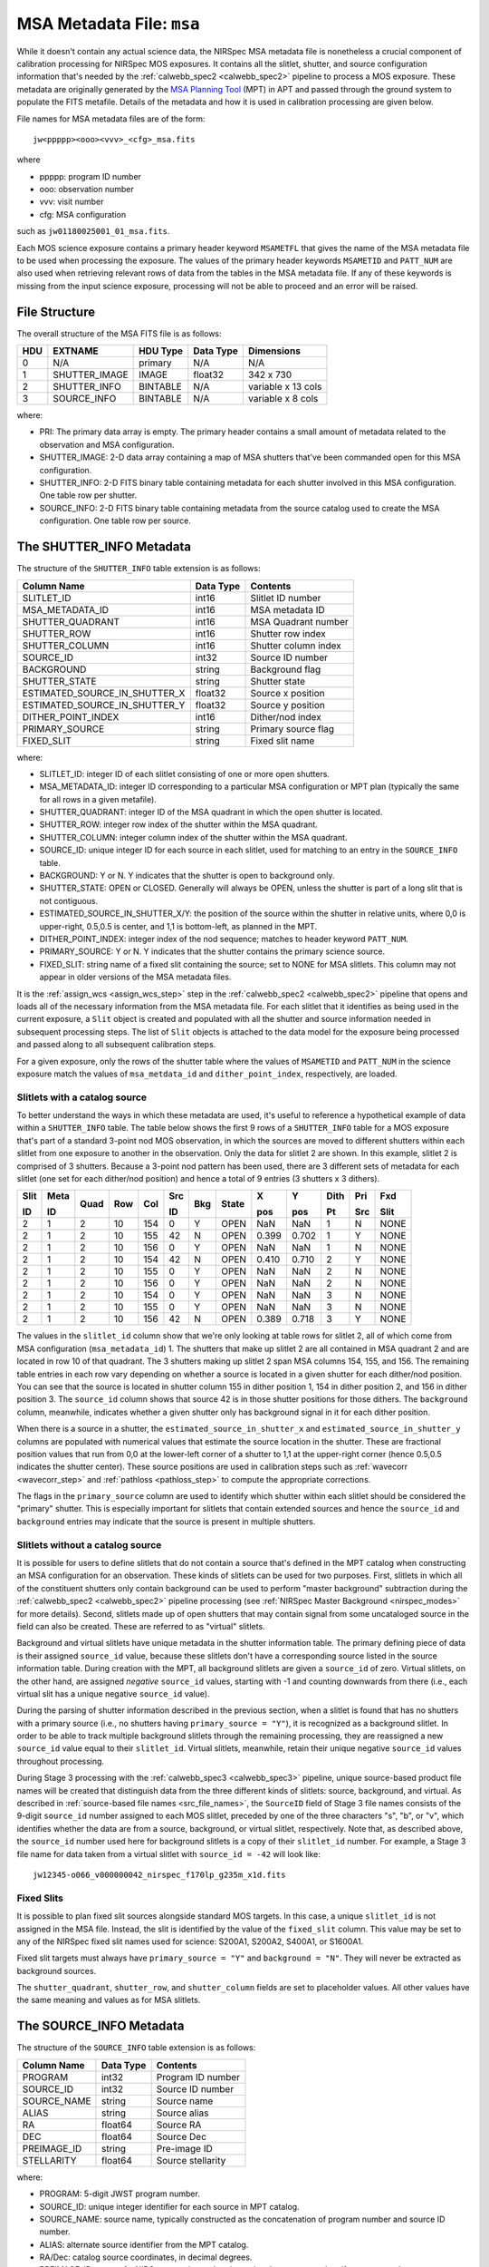 .. _msa_metadata:

MSA Metadata File: ``msa``
^^^^^^^^^^^^^^^^^^^^^^^^^^
While it doesn't contain any actual science data, the NIRSpec MSA metadata file is nonetheless
a crucial component of calibration processing for NIRSpec MOS exposures.
It contains all the slitlet, shutter, and source configuration information that's needed
by the :ref:`calwebb_spec2 <calwebb_spec2>` pipeline to process a MOS exposure.
These metadata are originally generated by the
`MSA Planning Tool <https://jwst-docs.stsci.edu/jwst-near-infrared-spectrograph/nirspec-apt-templates/nirspec-multi-object-spectroscopy-apt-template/nirspec-msa-planning-tool-mpt>`_
(MPT) in APT and passed through the ground system to populate the
FITS metafile. Details of the metadata and how it is used in calibration processing
are given below.

File names for MSA metadata files are of the form::

    jw<ppppp><ooo><vvv>_<cfg>_msa.fits

where

- ppppp: program ID number
- ooo: observation number
- vvv: visit number
- cfg: MSA configuration

such as ``jw01180025001_01_msa.fits``.

Each MOS science exposure contains a primary header keyword ``MSAMETFL`` that gives
the name of the MSA metadata file to be used when processing the exposure.
The values of the primary header keywords ``MSAMETID`` and ``PATT_NUM`` are also used
when retrieving relevant rows of data from the tables in the MSA metadata file.
If any of these keywords is missing from the input science exposure, processing
will not be able to proceed and an error will be raised.

File Structure
--------------
The overall structure of the MSA FITS file is as follows:

+-----+---------------+----------+-----------+--------------------+
| HDU | EXTNAME       | HDU Type | Data Type | Dimensions         |
+=====+===============+==========+===========+====================+
|  0  | N/A           | primary  | N/A       | N/A                |
+-----+---------------+----------+-----------+--------------------+
|  1  | SHUTTER_IMAGE | IMAGE    | float32   | 342 x 730          |
+-----+---------------+----------+-----------+--------------------+
|  2  | SHUTTER_INFO  | BINTABLE | N/A       | variable x 13 cols |
+-----+---------------+----------+-----------+--------------------+
|  3  | SOURCE_INFO   | BINTABLE | N/A       | variable x 8 cols  |
+-----+---------------+----------+-----------+--------------------+

where:

- PRI: The primary data array is empty. The primary header contains a small amount of
  metadata related to the observation and MSA configuration.
- SHUTTER_IMAGE: 2-D data array containing a map of MSA shutters that've been commanded
  open for this MSA configuration.
- SHUTTER_INFO: 2-D FITS binary table containing metadata for each shutter
  involved in this MSA configuration. One table row per shutter.
- SOURCE_INFO: 2-D FITS binary table containing metadata from the source catalog
  used to create the MSA configuration. One table row per source.

The SHUTTER_INFO Metadata
-------------------------
The structure of the ``SHUTTER_INFO`` table extension is as follows:

+-------------------------------+-----------+----------------------+
| Column Name                   | Data Type | Contents             |
+===============================+===========+======================+
| SLITLET_ID                    | int16     | Slitlet ID number    |
+-------------------------------+-----------+----------------------+
| MSA_METADATA_ID               | int16     | MSA metadata ID      |
+-------------------------------+-----------+----------------------+
| SHUTTER_QUADRANT              | int16     | MSA Quadrant number  |
+-------------------------------+-----------+----------------------+
| SHUTTER_ROW                   | int16     | Shutter row index    |
+-------------------------------+-----------+----------------------+
| SHUTTER_COLUMN                | int16     | Shutter column index |
+-------------------------------+-----------+----------------------+
| SOURCE_ID                     | int32     | Source ID number     |
+-------------------------------+-----------+----------------------+
| BACKGROUND                    | string    | Background flag      |
+-------------------------------+-----------+----------------------+
| SHUTTER_STATE                 | string    | Shutter state        |
+-------------------------------+-----------+----------------------+
| ESTIMATED_SOURCE_IN_SHUTTER_X | float32   | Source x position    |
+-------------------------------+-----------+----------------------+
| ESTIMATED_SOURCE_IN_SHUTTER_Y | float32   | Source y position    |
+-------------------------------+-----------+----------------------+
| DITHER_POINT_INDEX            | int16     | Dither/nod index     |
+-------------------------------+-----------+----------------------+
| PRIMARY_SOURCE                | string    | Primary source flag  |
+-------------------------------+-----------+----------------------+
| FIXED_SLIT                    | string    | Fixed slit name      |
+-------------------------------+-----------+----------------------+

where:

- SLITLET_ID: integer ID of each slitlet consisting of one or more
  open shutters.
- MSA_METADATA_ID: integer ID corresponding to a particular MSA
  configuration or MPT plan (typically the same for all rows in a
  given metafile).
- SHUTTER_QUADRANT: integer ID of the MSA quadrant in which the open
  shutter is located.
- SHUTTER_ROW: integer row index of the shutter within the MSA quadrant.
- SHUTTER_COLUMN: integer column index of the shutter within the MSA
  quadrant.
- SOURCE_ID: unique integer ID for each source in each slitlet, used
  for matching to an entry in the ``SOURCE_INFO`` table.
- BACKGROUND: Y or N. Y indicates that the shutter is open to background
  only.
- SHUTTER_STATE: OPEN or CLOSED. Generally will always be OPEN, unless
  the shutter is part of a long slit that is not contiguous.
- ESTIMATED_SOURCE_IN_SHUTTER_X/Y: the position of the source within the
  shutter in relative units, where 0,0 is upper-right, 0.5,0.5 is center,
  and 1,1 is bottom-left, as planned in the MPT.
- DITHER_POINT_INDEX: integer index of the nod sequence; matches to
  header keyword ``PATT_NUM``.
- PRIMARY_SOURCE: Y or N. Y indicates that the shutter contains the
  primary science source.
- FIXED_SLIT: string name of a fixed slit containing the source; set to
  NONE for MSA slitlets. This column may not appear in older versions of
  the MSA metadata files.

It is the :ref:`assign_wcs <assign_wcs_step>` step in the
:ref:`calwebb_spec2 <calwebb_spec2>` pipeline that opens and loads all
of the necessary information from the MSA metadata file. For each slitlet that
it identifies as being used in the current exposure, a ``Slit`` object is
created and populated with all the shutter and source information needed in
subsequent processing steps. The list of ``Slit`` objects is attached to the
data model for the exposure being processed and passed along to all subsequent
calibration steps.

For a given exposure, only the rows of the shutter table
where the values of ``MSAMETID`` and ``PATT_NUM`` in the science exposure match
the values of ``msa_metdata_id`` and ``dither_point_index``, respectively, are
loaded.

Slitlets with a catalog source
~~~~~~~~~~~~~~~~~~~~~~~~~~~~~~
To better understand the ways in which these metadata are used, it's useful to
reference a hypothetical example of data within a ``SHUTTER_INFO`` table.
The table below shows the first 9 rows of a ``SHUTTER_INFO`` table for a MOS exposure
that's part of a standard 3-point nod MOS observation, in which the sources
are moved to different shutters within each slitlet from one exposure to
another in the observation. Only the data for slitlet 2 are shown. In this example,
slitlet 2 is comprised of 3 shutters. Because a 3-point nod pattern has been used,
there are 3 different sets of metadata for each slitlet (one set for each dither/nod
position) and hence a total of 9 entries (3 shutters x 3 dithers).

+------+------+------+-----+-----+--------+-----+-------+-------+-------+------+-----+------+
| Slit | Meta |      |     |     |   Src  |     |       |  X    |  Y    | Dith | Pri | Fxd  |
|      |      |      |     |     |        |     |       |       |       |      |     |      |
| ID   | ID   | Quad | Row | Col |   ID   | Bkg | State |  pos  |  pos  | Pt   | Src | Slit |
+======+======+======+=====+=====+========+=====+=======+=======+=======+======+=====+======+
|   2  |   1  |  2   |  10 | 154 |    0   |  Y  | OPEN  |  NaN  |  NaN  |  1   |  N  | NONE |
+------+------+------+-----+-----+--------+-----+-------+-------+-------+------+-----+------+
|   2  |   1  |  2   |  10 | 155 |   42   |  N  | OPEN  | 0.399 | 0.702 |  1   |  Y  | NONE |
+------+------+------+-----+-----+--------+-----+-------+-------+-------+------+-----+------+
|   2  |   1  |  2   |  10 | 156 |    0   |  Y  | OPEN  |  NaN  |  NaN  |  1   |  N  | NONE |
+------+------+------+-----+-----+--------+-----+-------+-------+-------+------+-----+------+
|   2  |   1  |  2   |  10 | 154 |   42   |  N  | OPEN  | 0.410 | 0.710 |  2   |  Y  | NONE |
+------+------+------+-----+-----+--------+-----+-------+-------+-------+------+-----+------+
|   2  |   1  |  2   |  10 | 155 |    0   |  Y  | OPEN  |  NaN  |  NaN  |  2   |  N  | NONE |
+------+------+------+-----+-----+--------+-----+-------+-------+-------+------+-----+------+
|   2  |   1  |  2   |  10 | 156 |    0   |  Y  | OPEN  |  NaN  |  NaN  |  2   |  N  | NONE |
+------+------+------+-----+-----+--------+-----+-------+-------+-------+------+-----+------+
|   2  |   1  |  2   |  10 | 154 |    0   |  Y  | OPEN  |  NaN  |  NaN  |  3   |  N  | NONE |
+------+------+------+-----+-----+--------+-----+-------+-------+-------+------+-----+------+
|   2  |   1  |  2   |  10 | 155 |    0   |  Y  | OPEN  |  NaN  |  NaN  |  3   |  N  | NONE |
+------+------+------+-----+-----+--------+-----+-------+-------+-------+------+-----+------+
|   2  |   1  |  2   |  10 | 156 |   42   |  N  | OPEN  | 0.389 | 0.718 |  3   |  Y  | NONE |
+------+------+------+-----+-----+--------+-----+-------+-------+-------+------+-----+------+

The values in the ``slitlet_id`` column show that we're only looking at table
rows for slitlet 2, all of which come from MSA configuration (``msa_metadata_id``) 1.
The shutters that make up slitlet 2 are all contained in MSA quadrant 2 and are located in
row 10 of that quadrant. The 3 shutters making up slitlet 2 span MSA columns 154, 155, and 156.
The remaining table entries in each row vary depending on whether a source is located in
a given shutter for each dither/nod position. You can see that the source is located in
shutter column 155 in dither position 1, 154 in dither position 2, and 156 in dither position 3.
The ``source_id`` column shows that source 42 is in those shutter positions for those dithers.
The ``background`` column, meanwhile, indicates whether a given shutter only has background
signal in it for each dither position.

When there is a source in a shutter, the ``estimated_source_in_shutter_x`` and
``estimated_source_in_shutter_y`` columns are populated with numerical values that
estimate the source location in the shutter. These are fractional position values that
run from 0,0 at the lower-left corner of a shutter to 1,1 at the upper-right corner
(hence 0.5,0.5 indicates the shutter center). These source positions are used in
calibration steps such as :ref:`wavecorr <wavecorr_step>` and :ref:`pathloss <pathloss_step>`
to compute the appropriate corrections.

The flags in the ``primary_source`` column are used to identify which shutter
within each slitlet should be considered the "primary" shutter. This is especially
important for slitlets that contain extended sources and hence the ``source_id`` and
``background`` entries may indicate that the source is present in multiple shutters.

.. _msa_background_and_virtual_slits:

Slitlets without a catalog source
~~~~~~~~~~~~~~~~~~~~~~~~~~~~~~~~~
It is possible for users to define slitlets that do not contain a source that's defined
in the MPT catalog when constructing an MSA configuration for an observation. These
kinds of slitlets can be used for two purposes. First, slitlets in which all of the
constituent shutters only contain background can be used to perform "master background"
subtraction during the :ref:`calwebb_spec2 <calwebb_spec2>` pipeline processing
(see :ref:`NIRSpec Master Background <nirspec_modes>` for more details).
Second, slitlets made up of open shutters that may contain signal from some uncataloged
source in the field can also be created. These are referred to as "virtual" slitlets.

Background and virtual slitlets have unique metadata in the shutter information table.
The primary defining piece of data is their assigned ``source_id`` value, because these
slitlets don't have a corresponding source listed in the source information table.
During creation with the MPT, all background slitlets are given a ``source_id`` of zero.
Virtual slitlets, on the other hand, are assigned *negative* ``source_id`` values, starting
with -1 and counting downwards from there (i.e., each virtual slit has a unique negative
``source_id`` value).

During the parsing of shutter information described in the previous section, when a
slitlet is found that has no shutters with a primary source (i.e., no shutters
having ``primary_source = "Y"``), it is recognized as a background slitlet. In order to
be able to track multiple background slitlets through the remaining processing, they
are reassigned a new ``source_id`` value equal to their ``slitlet_id``. Virtual slitlets,
meanwhile, retain their unique negative ``source_id`` values throughout processing.

During Stage 3 processing with the :ref:`calwebb_spec3 <calwebb_spec3>` pipeline,
unique source-based product file names will be created that distinguish data from the
three different kinds of slitlets: source, background, and virtual. As described in
:ref:`source-based file names <src_file_names>`, the ``SourceID`` field of Stage 3
file names consists of the 9-digit ``source_id`` number assigned to each MOS slitlet,
preceded by one of the three characters "s", "b", or "v", which identifies whether
the data are from a source, background, or virtual slitlet, respectively. Note that,
as described above, the ``source_id`` number used here for background slitlets is a
copy of their ``slitlet_id`` number. For example, a Stage 3 file name for data taken
from a virtual slitlet with ``source_id = -42`` will look like::

    jw12345-o066_v000000042_nirspec_f170lp_g235m_x1d.fits

Fixed Slits
~~~~~~~~~~~

It is possible to plan fixed slit sources alongside standard MOS targets. In this case,
a unique ``slitlet_id`` is not assigned in the MSA file.  Instead, the slit is identified
by the value of the ``fixed_slit`` column.  This value may be set to any of the NIRSpec
fixed slit names used for science: S200A1, S200A2, S400A1, or S1600A1.

Fixed slit targets must always have ``primary_source = "Y"`` and ``background = "N"``.
They will never be extracted as background sources.

The ``shutter_quadrant``, ``shutter_row``, and ``shutter_column`` fields are set to placeholder
values. All other values have the same meaning and values as for MSA slitlets.


The SOURCE_INFO Metadata
------------------------
The structure of the ``SOURCE_INFO`` table extension is as follows:

+-------------+-----------+----------------------+
| Column Name | Data Type | Contents             |
+=============+===========+======================+
| PROGRAM     | int32     | Program ID number    |
+-------------+-----------+----------------------+
| SOURCE_ID   | int32     | Source ID number     |
+-------------+-----------+----------------------+
| SOURCE_NAME | string    | Source name          |
+-------------+-----------+----------------------+
| ALIAS       | string    | Source alias         |
+-------------+-----------+----------------------+
| RA          | float64   | Source RA            |
+-------------+-----------+----------------------+
| DEC         | float64   | Source Dec           |
+-------------+-----------+----------------------+
| PREIMAGE_ID | string    | Pre-image ID         |
+-------------+-----------+----------------------+
| STELLARITY  | float64   | Source stellarity    |
+-------------+-----------+----------------------+

where:

- PROGRAM: 5-digit JWST program number.
- SOURCE_ID: unique integer identifier for each source in MPT catalog.
- SOURCE_NAME: source name, typically constructed as the concatenation
  of program number and source ID number.
- ALIAS: alternate source identifier from the MPT catalog.
- RA/Dec: catalog source coordinates, in decimal degrees.
- PREIMAGE_ID: name of a NIRCam mosaic used to determine the source
  catalog, if one was used.
- STELLARITY: DAOphot-style stellarity value for the source, where 0
  is fully extended and 1 is an unresolved point source.

The table below shows an example of a few rows of hypothetical source metadata,
consisting of the program ID, source ID, source name, source alias, source RA and Dec,
pre-image ID, and source stellarity.

+------+------+-----------+-------+------------+-------------+--------------+------------+
|      | Src  |   Src     |       |            |             | Pre          |            |
|      |      |           |       |            |             |              |            |
| PID  | ID   |   Name    | Alias |    RA      |     Dec     | Image        | Stellarity |
+======+======+===========+=======+============+=============+==============+============+
| 1180 |   42 | 1180_0042 |  Bob  | 53.1456291 | -27.7674976 | 95065001_001 |    1.00    |
+------+------+-----------+-------+------------+-------------+--------------+------------+
| 1180 | 1001 | 1180_1001 |  Sue  | 53.1435047 | -27.7689669 | 95065001_001 |    0.00    |
+------+------+-----------+-------+------------+-------------+--------------+------------+
| 1180 | 3333 | 1180_3333 | Erin  | 53.1485349 | -27.7696165 | 95065001_001 |    0.23    |
+------+------+-----------+-------+------------+-------------+--------------+------------+
| 1180 | 9876 | 1180_9876 | Dave  | 53.1461433 | -27.7617165 | 95065001_001 |    0.88    |
+------+------+-----------+-------+------------+-------------+--------------+------------+

For each slitlet identified as having a source assigned to it in the shutter metadata,
the source name, alias, RA, Dec, and stellarity are retrieved from the ``SOURCE_INFO``
table and stored with the ``Slit`` object created in the calibration software.
The stellarity values are used in the :ref:`source type <srctype_step>`
step to determine whether the source should be treated as point-like or extended.
